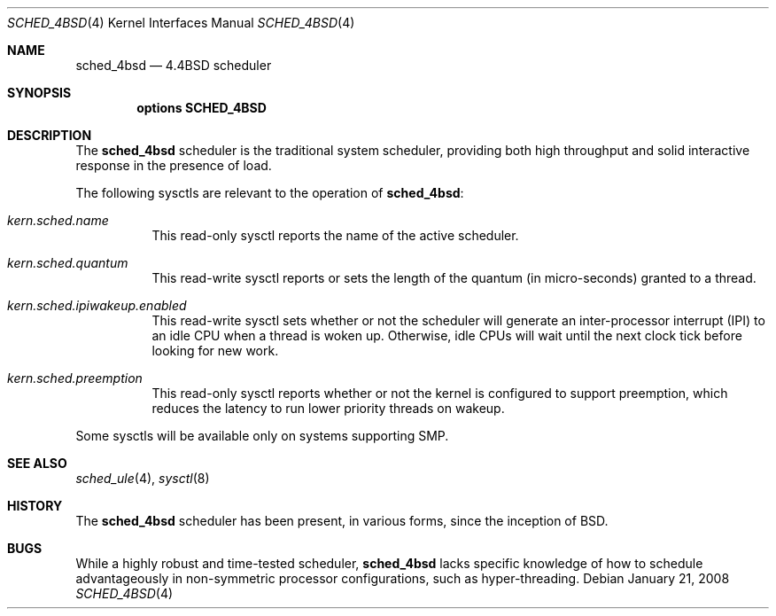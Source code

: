 .\" Copyright (c) 2005 Robert N. M. Watson
.\" All rights reserved.
.\"
.\" Redistribution and use in source and binary forms, with or without
.\" modification, are permitted provided that the following conditions
.\" are met:
.\" 1. Redistributions of source code must retain the above copyright
.\"    notice, this list of conditions and the following disclaimer.
.\" 2. Redistributions in binary form must reproduce the above copyright
.\"    notice, this list of conditions and the following disclaimer in the
.\"    documentation and/or other materials provided with the distribution.
.\"
.\" THIS SOFTWARE IS PROVIDED BY THE AUTHORS AND CONTRIBUTORS ``AS IS'' AND
.\" ANY EXPRESS OR IMPLIED WARRANTIES, INCLUDING, BUT NOT LIMITED TO, THE
.\" IMPLIED WARRANTIES OF MERCHANTABILITY AND FITNESS FOR A PARTICULAR PURPOSE
.\" ARE DISCLAIMED.  IN NO EVENT SHALL THE AUTHORS OR CONTRIBUTORS BE LIABLE
.\" FOR ANY DIRECT, INDIRECT, INCIDENTAL, SPECIAL, EXEMPLARY, OR CONSEQUENTIAL
.\" DAMAGES (INCLUDING, BUT NOT LIMITED TO, PROCUREMENT OF SUBSTITUTE GOODS
.\" OR SERVICES; LOSS OF USE, DATA, OR PROFITS; OR BUSINESS INTERRUPTION)
.\" HOWEVER CAUSED AND ON ANY THEORY OF LIABILITY, WHETHER IN CONTRACT, STRICT
.\" LIABILITY, OR TORT (INCLUDING NEGLIGENCE OR OTHERWISE) ARISING IN ANY WAY
.\" OUT OF THE USE OF THIS SOFTWARE, EVEN IF ADVISED OF THE POSSIBILITY OF
.\" SUCH DAMAGE.
.\"
.\" $FreeBSD: releng/11.1/share/man/man4/sched_4bsd.4 206622 2010-04-14 19:08:06Z uqs $
.\"
.Dd January 21, 2008
.Dt SCHED_4BSD 4
.Os
.Sh NAME
.Nm sched_4bsd
.Nd "4.4BSD scheduler"
.Sh SYNOPSIS
.Cd "options SCHED_4BSD"
.Sh DESCRIPTION
The
.Nm
scheduler
is the traditional system scheduler, providing both high throughput and solid
interactive response in the presence of load.
.Pp
The following sysctls are relevant to the operation of
.Nm :
.Bl -tag -width indent
.It Va kern.sched.name
This read-only sysctl reports the name of the active scheduler.
.It Va kern.sched.quantum
This read-write sysctl reports or sets the length of the quantum (in
micro-seconds) granted to a thread.
.It Va kern.sched.ipiwakeup.enabled
This read-write sysctl sets whether or not the scheduler will generate an
inter-processor interrupt (IPI) to an idle CPU when a thread is woken up.
Otherwise, idle CPUs will wait until the next clock tick before looking for
new work.
.It Va kern.sched.preemption
This read-only sysctl reports whether or not the kernel is configured to
support preemption, which reduces the latency to run lower priority threads
on wakeup.
.El
.Pp
Some sysctls will be available only on systems supporting SMP.
.Sh SEE ALSO
.Xr sched_ule 4 ,
.Xr sysctl 8
.Sh HISTORY
The
.Nm
scheduler has been present, in various forms, since the inception of
.Bx .
.Sh BUGS
While a highly robust and time-tested scheduler,
.Nm
lacks specific knowledge of how to schedule advantageously in non-symmetric
processor configurations, such as hyper-threading.
